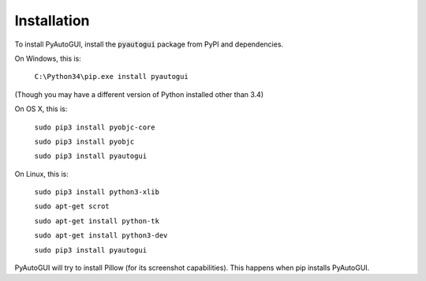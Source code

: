 .. default-role:: code

============
Installation
============

To install PyAutoGUI, install the `pyautogui` package from PyPI and dependencies.

On Windows, this is:

    ``C:\Python34\pip.exe install pyautogui``

(Though you may have a different version of Python installed other than 3.4)

On OS X, this is:

    ``sudo pip3 install pyobjc-core``

    ``sudo pip3 install pyobjc``

    ``sudo pip3 install pyautogui``

On Linux, this is:

    ``sudo pip3 install python3-xlib``

    ``sudo apt-get scrot``

    ``sudo apt-get install python-tk``

    ``sudo apt-get install python3-dev``

    ``sudo pip3 install pyautogui``

PyAutoGUI will try to install Pillow (for its screenshot capabilities). This happens when pip installs PyAutoGUI.